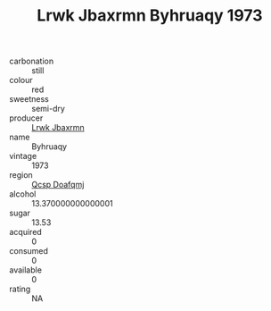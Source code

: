 :PROPERTIES:
:ID:                     88a10f1a-8fe5-4635-8dc1-e5140a55b5b0
:END:
#+TITLE: Lrwk Jbaxrmn Byhruaqy 1973

- carbonation :: still
- colour :: red
- sweetness :: semi-dry
- producer :: [[id:a9621b95-966c-4319-8256-6168df5411b3][Lrwk Jbaxrmn]]
- name :: Byhruaqy
- vintage :: 1973
- region :: [[id:69c25976-6635-461f-ab43-dc0380682937][Qcsp Doafqmj]]
- alcohol :: 13.370000000000001
- sugar :: 13.53
- acquired :: 0
- consumed :: 0
- available :: 0
- rating :: NA


